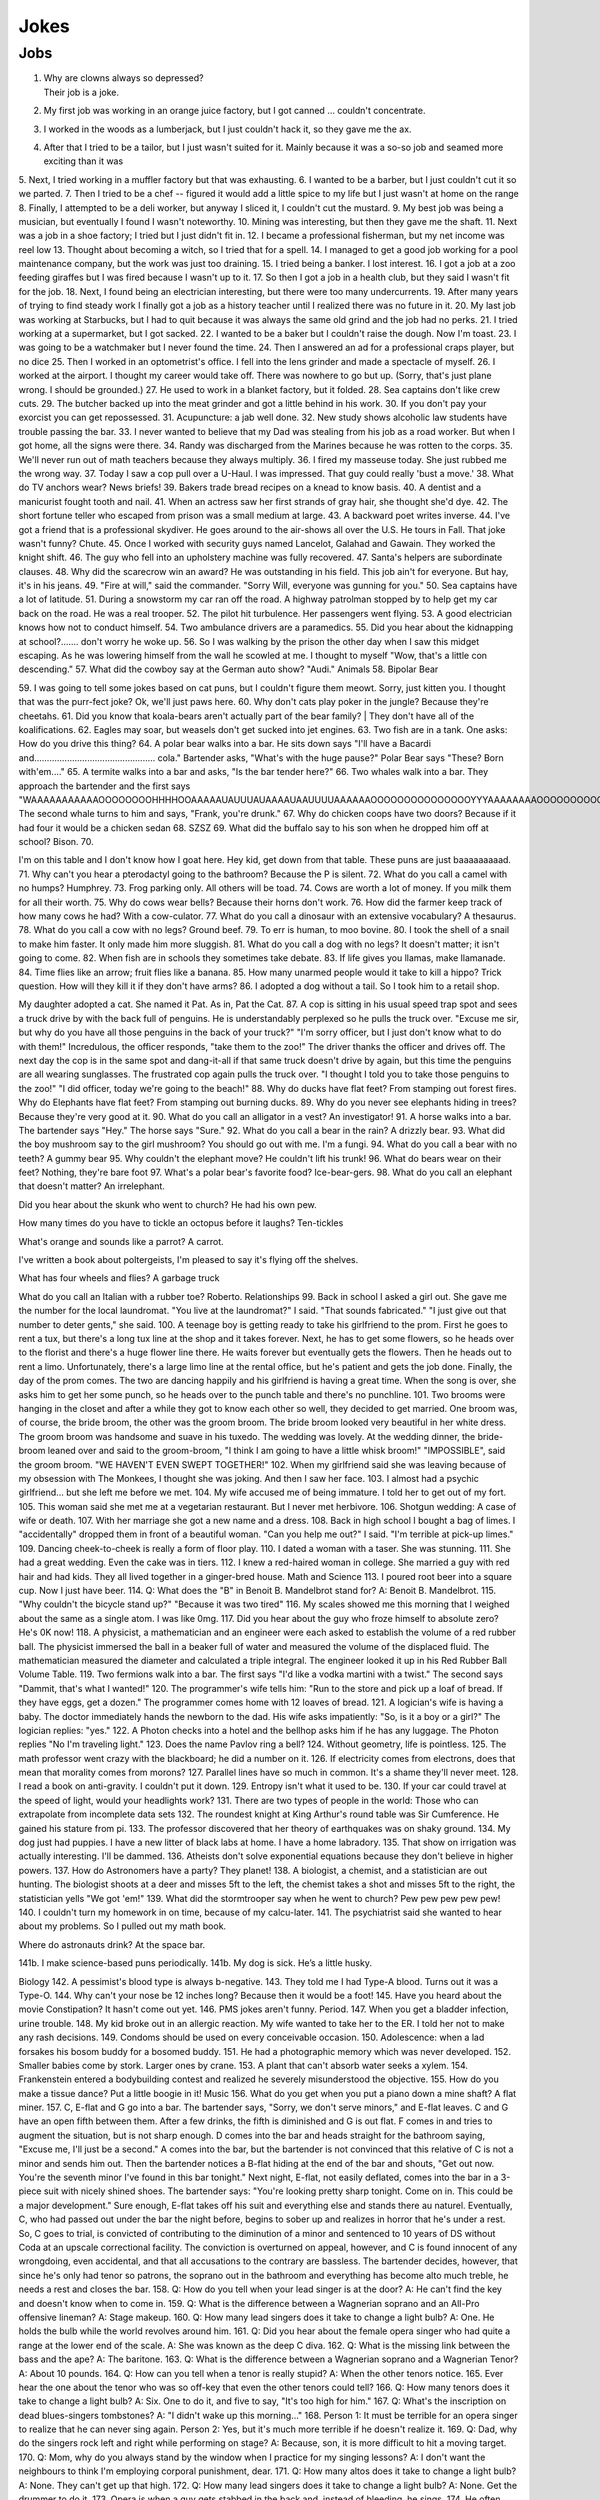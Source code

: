 Jokes
=====

Jobs
----

#. | Why are clowns always so depressed?
   | Their job is a joke.
#. My first job was working in an orange juice factory, but I got canned ... couldn't concentrate.
#. I worked in the woods as a lumberjack, but I just couldn't hack it, so they gave me the ax.
#. After that I tried to be a tailor, but I just wasn't suited for it. Mainly because it was a so-so job and seamed more exciting than it was



5.
Next, I tried working in a muffler factory but that was exhausting.
6.
I wanted to be a barber, but I just couldn't cut it so we parted.
7.
Then I tried to be a chef -- figured it would add a little spice to my life but I just wasn't at home on the range
8.
Finally, I attempted to be a deli worker, but anyway I sliced it, I couldn't cut the mustard.
9.
My best job was being a musician, but eventually I found I wasn't noteworthy.
10.
Mining was interesting, but then they gave me the shaft.
11.
Next was a job in a shoe factory; I tried but I just didn't fit in.
12.
I became a professional fisherman, but my net income was reel low
13.
Thought about becoming a witch, so I tried that for a spell.
14.
I managed to get a good job working for a pool maintenance company, but the work was just too draining.
15.
I tried being a banker. I lost interest.
16.
I got a job at a zoo feeding giraffes but I was fired because I wasn't up to it.
17.
So then I got a job in a health club, but they said I wasn't fit for the job.
18.
Next, I found being an electrician interesting, but there were too many undercurrents.
19.
After many years of trying to find steady work I finally got a job as a history teacher until I realized there was no future in it.
20.
My last job was working at Starbucks, but I had to quit because it was always the same old grind and the job had no perks.
21.
I tried working at a supermarket, but I got sacked.
22.
I wanted to be a baker but I couldn't raise the dough. Now I'm toast.
23.
I was going to be a watchmaker but I never found the time.
24.
Then I answered an ad for a professional craps player, but no dice
25.
Then I worked in an optometrist's office. I fell into the lens grinder and made a spectacle of myself.
26.
I worked at the airport.
I thought my career would take off.
There was nowhere to go but up.
(Sorry, that's just plane wrong.
I should be grounded.)
27.
He used to work in a blanket factory, but it folded.
28.
Sea captains don't like crew cuts.
29.
The butcher backed up into the meat grinder and got a little behind in his work.
30.
If you don't pay your exorcist you can get repossessed.
31.
Acupuncture: a jab well done.
32.
New study shows alcoholic law students have trouble passing the bar.
33.
I never wanted to believe that my Dad was stealing from his job as a road worker. But when I got home, all the signs were there.
34.
Randy was discharged from the Marines because he was rotten to the corps.
35.
We'll never run out of math teachers because they always multiply.
36.
I fired my masseuse today. She just rubbed me the wrong way.
37.
Today I saw a cop pull over a U-Haul. I was impressed. That guy could really 'bust a move.'
38.
What do TV anchors wear? News briefs!
39.
Bakers trade bread recipes on a knead to know basis.
40.
A dentist and a manicurist fought tooth and nail.
41.
When an actress saw her first strands of gray hair, she thought she'd dye.
42.
The short fortune teller who escaped from prison was a small medium at large.
43.
A backward poet writes inverse.
44.
I've got a friend that is a professional skydiver. He goes around to the air-shows all over the U.S. He tours in Fall. That joke wasn't funny? Chute.
45.
Once I worked with security guys named Lancelot, Galahad and Gawain. They worked the knight shift.
46.
The guy who fell into an upholstery machine was fully recovered.
47.
Santa's helpers are subordinate clauses.
48.
Why did the scarecrow win an award? He was outstanding in his field.
This job ain't for everyone. But hay, it's in his jeans.
49.
"Fire at will," said the commander.
"Sorry Will, everyone was gunning for you."
50.
Sea captains have a lot of latitude.
51.
During a snowstorm my car ran off the road. A highway patrolman stopped by to help get my car back on the road. He was a real trooper.
52.
The pilot hit turbulence. Her passengers went flying.
53.
A good electrician knows how not to conduct himself.
54.
Two ambulance drivers are a paramedics.
55.
Did you hear about the kidnapping at school?....... don't worry he woke up.
56.
So I was walking by the prison the other day when I saw this midget escaping. As he was lowering himself from the wall he scowled at me. I thought to myself "Wow, that's a little con descending."
57.
What did the cowboy say at the German auto show?
"Audi."
Animals
58.
Bipolar Bear

59.
I was going to tell some jokes based on cat puns, but I couldn't figure them meowt.
Sorry, just kitten you.
I thought that was the purr-fect joke?
Ok, we'll just paws here.
60.
Why don't cats play poker in the jungle?
Because they're cheetahs.
61.
Did you know that koala-bears aren't actually part of the bear family?
| They don't have all of the koalifications.
62.
Eagles may soar, but weasels don't get sucked into jet engines.
63.
Two fish are in a tank.
One asks: How do you drive this thing?
64.
A polar bear walks into a bar.
He sits down says "I'll have a Bacardi and................................................ cola."
Bartender asks, "What's with the huge pause?"
Polar Bear says "These? Born with'em...."
65.
A termite walks into a bar and asks, "Is the bar tender here?"
66.
Two whales walk into a bar.
They approach the bartender and the first says "WAAAAAAAAAAAOOOOOOOOHHHHOOAAAAAUAUUUAUAAAAUAAUUUUAAAAAAOOOOOOOOOOOOOOOYYYAAAAAAAAOOOOOOOOOOOOEEEEEEEEEEEAAAAAAAAAAAOOOOOOOOOOUUUUUUUUUUUUUUU."
The second whale turns to him and says, "Frank, you're drunk."
67.
Why do chicken coops have two doors?
Because if it had four it would be a chicken sedan
68.
SZSZ
69.
What did the buffalo say to his son when he dropped him off at school?
Bison.
70.

I'm on this table and I don't know how I goat here.
Hey kid, get down from that table.
These puns are just baaaaaaaaad.
71.
Why can't you hear a pterodactyl going to the bathroom?
Because the P is silent.
72.
What do you call a camel with no humps?
Humphrey.
73.
Frog parking only.
All others will be toad.
74.
Cows are worth a lot of money.
If you milk them for all their worth.
75.
Why do cows wear bells?
Because their horns don't work.
76.
How did the farmer keep track of how many cows he had?
With a cow-culator.
77.
What do you call a dinosaur with an extensive vocabulary?
A thesaurus.
78.
What do you call a cow with no legs?
Ground beef.
79.
To err is human, to moo bovine.
80.
I took the shell of a snail to make him faster.
It only made him more sluggish.
81.
What do you call a dog with no legs?
It doesn't matter; it isn't going to come.
82.
When fish are in schools they sometimes take debate.
83.
If life gives you llamas, make llamanade.
84.
Time flies like an arrow; fruit flies like a banana.
85.
How many unarmed people would it take to kill a hippo?
Trick question. How will they kill it if they don't have arms?
86.
I adopted a dog without a tail.
So I took him to a retail shop.

My daughter adopted a cat.
She named it Pat.
As in, Pat the Cat.
87.
A cop is sitting in his usual speed trap spot and sees a truck drive by with the back full of penguins. He is understandably perplexed so he pulls the truck over.
"Excuse me sir, but why do you have all those penguins in the back of your truck?"
"I'm sorry officer, but I just don't know what to do with them!"
Incredulous, the officer responds, "take them to the zoo!"
The driver thanks the officer and drives off. The next day the cop is in the same spot and dang-it-all if that same truck doesn't drive by again, but this time the penguins are all wearing sunglasses. The frustrated cop again pulls the truck over. "I thought I told you to take those penguins to the zoo!"
"I did officer, today we're going to the beach!"
88.
Why do ducks have flat feet?
From stamping out forest fires.
Why do Elephants have flat feet?
From stamping out burning ducks.
89.
Why do you never see elephants hiding in trees?
Because they're very good at it.
90.
What do you call an alligator in a vest? An investigator!
91.
A horse walks into a bar. The bartender says "Hey." The horse says "Sure."
92.
What do you call a bear in the rain? A drizzly bear.
93.
What did the boy mushroom say to the girl mushroom?
You should go out with me. I'm a fungi.
94.
What do you call a bear with no teeth? A gummy bear
95.
Why couldn't the elephant move?
He couldn't lift his trunk!
96.
What do bears wear on their feet? Nothing, they're bare foot
97.
What's a polar bear's favorite food? Ice-bear-gers.
98.
What do you call an elephant that doesn't matter?
An irrelephant.

Did you hear about the skunk who went to church?
He had his own pew.

How many times do you have to tickle an octopus before it laughs?
Ten-tickles

What's orange and sounds like a parrot?
A carrot.

I've written a book about poltergeists, I'm pleased to say it's flying off the shelves.

What has four wheels and flies? A garbage truck

What do you call an Italian with a rubber toe? Roberto.
Relationships
99.
Back in school I asked a girl out.
She gave me the number for the local laundromat.
"You live at the laundromat?" I said. "That sounds fabricated."
"I just give out that number to deter gents," she said.
100.
A teenage boy is getting ready to take his girlfriend to the prom.
First he goes to rent a tux, but there's a long tux line at the shop and it takes forever.
Next, he has to get some flowers, so he heads over to the florist and there's a huge flower line there. He waits forever but eventually gets the flowers.
Then he heads out to rent a limo. Unfortunately, there's a large limo line at the rental office, but he's patient and gets the job done.
Finally, the day of the prom comes. The two are dancing happily and his girlfriend is having a great time.
When the song is over, she asks him to get her some punch, so he heads over to the punch table and there's no punchline.
101.
Two brooms were hanging in the closet and after a while they got to know each other so well, they decided to get married.
One broom was, of course, the bride broom, the other was the groom broom.
The bride broom looked very beautiful in her white dress. The groom broom was handsome and suave in his tuxedo. The wedding was lovely.
At the wedding dinner, the bride-broom leaned over and said to the groom-broom, "I think I am going to have a little whisk broom!"
"IMPOSSIBLE", said the groom broom.
"WE HAVEN'T EVEN SWEPT TOGETHER!"
102.
When my girlfriend said she was leaving because of my obsession with The Monkees, I thought she was joking.
And then I saw her face.
103.
I almost had a psychic girlfriend... but she left me before we met.
104.
My wife accused me of being immature.
I told her to get out of my fort.
105.
This woman said she met me at a vegetarian restaurant.
But I never met herbivore.
106.
Shotgun wedding: A case of wife or death.
107.
With her marriage she got a new name and a dress.
108.
Back in high school I bought a bag of limes. I "accidentally" dropped them in front of a beautiful woman. "Can you help me out?" I said. "I'm terrible at pick-up limes."
109.
Dancing cheek-to-cheek is really a form of floor play.
110.
I dated a woman with a taser. She was stunning.
111.
She had a great wedding. Even the cake was in tiers.
112.
I knew a red-haired woman in college. She married a guy with red hair and had kids. They all lived together in a ginger-bred house.
Math and Science
113.
I poured root beer into a square cup.
Now I just have beer.
114.
Q: What does the "B" in Benoit B. Mandelbrot stand for?
A: Benoit B. Mandelbrot.
115.
"Why couldn't the bicycle stand up?"
"Because it was two tired"
116.
My scales showed me this morning that I weighed about the same as a single atom.
I was like 0mg.
117.
Did you hear about the guy who froze himself to absolute zero?
He's 0K now!
118.
A physicist, a mathematician and an engineer were each asked to establish the volume of a red rubber ball.
The physicist immersed the ball in a beaker full of water and measured the volume of the displaced fluid.
The mathematician measured the diameter and calculated a triple integral.
The engineer looked it up in his Red Rubber Ball Volume Table.
119.
Two fermions walk into a bar.
The first says "I'd like a vodka martini with a twist."
The second says "Dammit, that's what I wanted!"
120.
The programmer's wife tells him: "Run to the store and pick up a loaf of bread. If they have eggs, get a dozen."
The programmer comes home with 12 loaves of bread.
121.
A logician's wife is having a baby. The doctor immediately hands the newborn to the dad. His wife asks impatiently: "So, is it a boy or a girl?"
The logician replies: "yes."
122.
A Photon checks into a hotel and the bellhop asks him if he has any luggage.
The Photon replies "No I'm traveling light."
123.
Does the name Pavlov ring a bell?
124.
Without geometry, life is pointless.
125.
The math professor went crazy with the blackboard; he did a number on it.
126.
If electricity comes from electrons, does that mean that morality comes from morons?
127.
Parallel lines have so much in common.
It's a shame they'll never meet.
128.
I read a book on anti-gravity.
I couldn't put it down.
129.
Entropy isn't what it used to be.
130.
If your car could travel at the speed of light, would your headlights work?
131.
There are two types of people in the world:
Those who can extrapolate from incomplete data sets
132.
The roundest knight at King Arthur's round table was Sir Cumference.
He gained his stature from pi.
133.
The professor discovered that her theory of earthquakes was on shaky ground.
134.
My dog just had puppies.
I have a new litter of black labs at home.
I have a home labradory.
135.
That show on irrigation was actually interesting.
I'll be dammed.
136.
Atheists don't solve exponential equations because they don't believe in higher powers.
137.
How do Astronomers have a party?
They planet!
138.
A biologist, a chemist, and a statistician are out hunting. The biologist shoots at a deer and misses 5ft to the left, the chemist takes a shot and misses 5ft to the right, the statistician yells "We got 'em!"
139.
What did the stormtrooper say when he went to church?
Pew pew pew pew pew!
140.
I couldn't turn my homework in on time, because of my calcu-later.
141.
The psychiatrist said she wanted to hear about my problems. So I pulled out my math book.

Where do astronauts drink? At the space bar.

141b.
I make science-based puns periodically.
141b.
My dog is sick. He’s a little husky.

Biology
142.
A pessimist's blood type is always b-negative.
143.
They told me I had Type-A blood.
Turns out it was a Type-O.
144.
Why can't your nose be 12 inches long? Because then it would be a foot!
145.
Have you heard about the movie Constipation? It hasn't come out yet.
146.
PMS jokes aren't funny.
Period.
147.
When you get a bladder infection, urine trouble.
148.
My kid broke out in an allergic reaction. My wife wanted to take her to the ER. I told her not to make any rash decisions.
149.
Condoms should be used on every conceivable occasion.
150.
Adolescence: when a lad forsakes his bosom buddy for a bosomed buddy.
151.
He had a photographic memory which was never developed.
152.
Smaller babies come by stork. Larger ones by crane.
153.
A plant that can't absorb water seeks a xylem.
154.
Frankenstein entered a bodybuilding contest and realized he severely misunderstood the objective.
155.
How do you make a tissue dance? Put a little boogie in it!
Music
156.
What do you get when you put a piano down a mine shaft? A flat miner.
157.
C, E-flat and G go into a bar. The bartender says, "Sorry, we don't serve minors," and E-flat leaves. C and G have an open fifth between them. After a few drinks, the fifth is diminished and G is out flat. F comes in and tries to augment the situation, but is not sharp enough. D comes into the bar and heads straight for the bathroom saying, "Excuse me, I'll just be a second."
A comes into the bar, but the bartender is not convinced that this relative of C is not a minor and sends him out. Then the bartender notices a B-flat hiding at the end of the bar and shouts, "Get out now. You're the seventh minor I've found in this bar tonight."
Next night, E-flat, not easily deflated, comes into the bar in a 3-piece suit with nicely shined shoes. The bartender says: "You're looking pretty sharp tonight. Come on in. This could be a major development." Sure enough, E-flat takes off his suit and everything else and stands there au naturel.
Eventually, C, who had passed out under the bar the night before, begins to sober up and realizes in horror that he's under a rest. So, C goes to trial, is convicted of contributing to the diminution of a minor and sentenced to 10 years of DS without Coda at an upscale correctional facility. The conviction is overturned on appeal, however, and C is found innocent of any wrongdoing, even accidental, and that all accusations to the contrary are bassless.
The bartender decides, however, that since he's only had tenor so patrons, the soprano out in the bathroom and everything has become alto much treble, he needs a rest and closes the bar.
158.
Q: How do you tell when your lead singer is at the door?
A: He can't find the key and doesn't know when to come in.
159.
Q: What is the difference between a Wagnerian soprano and an All-Pro offensive lineman?
A: Stage makeup.
160.
Q: How many lead singers does it take to change a light bulb?
A: One. He holds the bulb while the world revolves around him.
161.
Q: Did you hear about the female opera singer who had quite a range at the lower end of the scale.
A: She was known as the deep C diva.
162.
Q: What is the missing link between the bass and the ape?
A: The baritone.
163.
Q: What is the difference between a Wagnerian soprano and a Wagnerian Tenor?
A: About 10 pounds.
164.
Q: How can you tell when a tenor is really stupid?
A: When the other tenors notice.
165.
Ever hear the one about the tenor who was so off-key that even the other tenors could tell?
166.
Q: How many tenors does it take to change a light bulb?
A: Six. One to do it, and five to say, "It's too high for him."
167.
Q: What's the inscription on dead blues-singers tombstones?
A: "I didn't wake up this morning..."
168.
Person 1: It must be terrible for an opera singer to realize that he can never sing again.
Person 2: Yes, but it's much more terrible if he doesn't realize it.
169.
Q: Dad, why do the singers rock left and right while performing on stage?
A: Because, son, it is more difficult to hit a moving target.
170.
Q: Mom, why do you always stand by the window when I practice for my singing lessons?
A: I don't want the neighbours to think I'm employing corporal punishment, dear.
171.
Q: How many altos does it take to change a light bulb?
A: None. They can't get up that high.
172.
Q: How many lead singers does it take to change a light bulb?
A: None. Get the drummer to do it.
173.
Opera is when a guy gets stabbed in the back and, instead of bleeding, he sings.
174.
He often broke into a song because he couldn't find the key.
175.
Two drums and a cymbal fall off a cliff.
Duh dum chh.
176.
Pirates make great singers because they can handle high seas.
177.
Music classes should be held later in the day, so students can end on a good note.
178.
My memory is terrible and I don't remember 80's bands. There is no cure.
Food
179.
Do you know what a tudurken is?
I learned about it on the cooking channel. It is a chicken stuffed inside a duck stuffed inside a turkey.
It sounds pretty fowl.
180.
I have a joke about a pizza.
Never mind, too cheesy.
181.
Did you hear about the hipster that burned his mouth eating pizza? He ate it before it was cool.
182.
A successful diet is the triumph of mind over platter.
183.
Dijon vu - the same mustard as before.
184.
A boiled egg is hard to beat.
185.
Practice safe eating: always use condiments.
186.
A hangover is the wrath of grapes.
187.
A successful diet is the triumph of mind over platter.
188.
A boiled egg is hard to beat.
189.
Thieves who steal corn from a garden could be charged with stalking.
190.
I got hit in the head with a can of soda. Lucky it was a soft drink.
191.
Every time I eat food with artificial colors, I feel like I dyed a little inside.
192.
You heard the rumor going around about butter? Nevermind, I shouldn't spread it.
193.
What's a bagel that can fly? A plain bagel.
194.
People eat margarine instead of butter because they think it is better. It isn't. It is marginally worse.
Religion
195.
How do you make Holy Water?
Boil the hell out of it!
196.
And then God created Saturn... And he liked it, so he put a ring on it.
197.
Did Noah keep his bees in archives?
198.
How does Moses make coffee?
Hebrews it.
199.
And the Lord said unto John, "Come forth and you will receive eternal life."
But John came fifth, and won a toaster.
200.
Noah's Ark was made of gopher-wood, but Joan of Arc was maid of Orleans.
201.
Need an ark? I Noah guy.
202.
Atheism is a non-prophet organization.
203.
So the pope is SUPER early for his flight. He asks his driver on his way to the airport if he could drive around for a while because they have time to kill and he hasn't driven a car since becoming the pope. Naturally he's a bit rusty so he's driving poorly when suddenly he sees police lights behind him. He pulls over and when the officer comes up to the window his eyes go wiiiide. He says to the pope "Hold on for a minute" and he goes back to his car to radio the chief.
Cop: Chief we have a situation. I've pulled over an important figure.
Chief: How important? A governor or something?
Cop: No sir. He's bigger.
Chief: So, what? a celebrity or something?
Cop: More important, sir.
Chief: A major politician?
Cop: No sir, he's much more important.
Chief: WELL WHO IS IT!?
Cop: Well actually I'm not sure. But the pope's his driver.
Technology
204.
There's a band called 1023MB. They haven't had any gigs yet.
205.
The dead batteries were given out free of charge.
206.
If you take a laptop computer for a run you could jog your memory.
207.
How many programmers does it take to screw in a light bulb?
None, it is a hardware issue.
208.
I proposed to a woman who was really good at MS Excel.
Soon she will be Mrs Excel.
I was told an Office romance wouldn't work out.
That was a Powerful point.
The Outlook was grim.
But once I got Access she was good between the spreadsheets.
209.
Crap. Somehow my computer is set to the Czech language. There must be a czech box I need to un-czech somewhere.
210.
Local Area Network in Australia: the LAN down under.
211.
I'd tell you a UDP joke, but you may not get it.
I prefer IP jokes; it's all in the delivery.
I could tell you a joke about TCP, but I'd have to keep repeating it until you got it.
212.
Me: Doctor you've got to help me, I'm addicted to Twitter.
Doctor: I don't follow you.
213.
What did the fish say when it ran into the wall?
Dam.
214.
What do prisoners use to call each other?
Cell phones.
215.
Are you a traveling salesman? Because you make me np-complete.
216.
An SQL developer walks into a bar and can join any table she wants.
A CSS developer walks into a bar and complains that there are tables.
217.
I keep my jokes in a dada-base.
218.
8 rabbits = 1 rabbyte.


Geography and Politics
I
I know this girl from Israel. She Israelly cute.
217.
I'm American, and I'm sick of people saying America is "the stupidest country in the world."
Personally, I think Europe is the stupidest country in the world.
218.
Those who jump off a Paris bridge are in Seine.
219.
Why can a man never starve in the Great Desert? Because he can eat the sand which is there. But what brought the sandwiches there? Why, Noah sent Ham and his descendants mustered and bred.
220.
A grenade fell onto a kitchen floor in France, resulted in Linoleum Blown-part.
221.
I dated a British woman. She criticized my apartment, so I knocked her flat.
222.
Every 52 seconds in London someone gets stabbed.
Poor guy.
223.
In a democracy it's your vote that counts; in feudalism, it's your Count that votes.
224.
A plateau is a high form of flattery.
225.
When you've seen one shopping center you've seen the mall.
226.
When the smog lifts in Los Angeles, U. C. L. A.
227.
In history class we talked about a famous king. But I was confused, because a king isn't a subject.
228.
You should never back out of an appointment with a chiropractor.
229.
A Mexican wizard was performing a magic trick where, on the count of three, he would disappear. He said, "Uno, dos..." and poof! He disappeared without a trace!
230.
Q: What is the craziest way to travel? A: By loco-motive.
231.
Q: What is the cheapest way to travel? A: By sale-boat.
232.
It is not ok to tell jokes about communism. Unless you are sure everyone will get the joke.


The problem with political jokes is that sometimes they get elected.
Time
233.
Every calendar's days are numbered.
234.
A thief who stole a calendar got twelve months.
235.
Did you hear about the two guys that stole a calendar? They both got 6 months!
236.
What does a clock do when it is hungry?
It goes back four seconds.
237.
The barman says, "We don't serve time travelers in here."
The Doctor walks into a bar.
238.
I stayed up all night, wondering where the sun went. Then it dawned on me.
239.
I bought two watches. I needed a second hand.
Now I have more time on my hands.
240.
The past, present, and future walked into a bar. It was tense.
241.
About five feet away from me he stops and starts pushing the tape out to me. It gets closer and closer until it eventually smushes against my cheek.
I ask him "What are you doing?"
"I'm measuring your patience."
242.
Eating a clock is time consuming.
243.
Don't kiss someone on January 1st. After all, it is only the first date.
People
244.
How do you find Will Smith in the snow?
Look for the fresh prints.
245.
Mahatma Gandhi, as you know, walked barefoot most of the time, which produced an impressive set of calluses on his feet. He also ate very little, which made him rather frail and, with his odd diet, he suffered from bad breath. This made him a super calloused fragile mystic hexed by halitosis.
246.
No other country wanted to take action.
Our president said "I'll do it Obama-self."
247.
The Dalai Lama walks into an ice cream shop. He asks the server, "can you make me one with everything?"
He hands the server a hundred dollar bill, which the server pockets.
Lama says "Hey, where's my change?"
Server says "Change comes from within."
248.
Boris Spassky was once asked by a reporter, "Which do you prefer: chess or sex?". Spassky replied "It very much depends on the position".
249.
Jean-Paul Sartre is sitting at a French cafe, revising his draft of Being and Nothingness. He says to the waitress, "I'd like a cup of coffee, please, with no cream." The waitress replies, "I'm sorry, Monsieur, but we're out of cream. How about with no milk?"
250.
Who does Polyphemus hate more than Odysseus?
Nobody!
251.
Energizer Bunny arrested, charged with battery.
252.
A Freudian slip is when you say one thing but mean your mother.
Everything Else
253.
I was driving down the highway late at night. There were no other cars around me. All of a sudden, I was passed by a tire rolling down the road. Just the tire. No car. And it was passing me! I'm thinking, "Where did this come from?" I still don't know if what I saw was real, or if I was just wheelie tired.
254.
A good pun is its own reword.
255.
Pirates take forever to learn the alphabet.
They spend years at C.
His favorite letter is P. Without it he's irate.
256.
Captain Blackbeard was also a stickler on grammar. One day a crew member scurries up to him and says, "Captain, the cannons be ready!"
Captain replies, "Arrrrrrre!"
257.
Like most people my age, I'm 27.
258.
Borrow money from pessimists -- they don't expect it back.
259.
Half the people you know are below average.
260.
I told my friend that she drew her eyebrows on too high. She looked surprised.
261.
It's hard to explain puns to kleptomaniacs because they always take things literally.
262.
There are two types of people in the world: Those who crave closure
263.
This sentence contains exactly threee erors.
264.
What is Forrest Gump's password? 1forrest1
265.
Corduroy pillows are making headlines.
266.
Is a book on voyeurism a peeping tome?
267.
A gossip is someone with a great sense of rumor.
268.
When you dream in color, it's a pigment of your imagination.
269.
Reading while sunbathing makes you well-red.
270.
A man's home is his castle, in a manor of speaking.
271.
When two egotists meet, it's an I for an I.
272.
You feel stuck with your debt if you can't budge it.
273.
A lot of money is tainted. 'Taint yours and it taint mine.
274.
Once you've seen one shopping center, you've seen a mall.
275.
That lazy Red Kneck is a farmer outstanding in his field.
276.
Police were called to a daycare center today where a three-year-old was resisting a rest.
277.
Did you hear about the guy whose whole left side was cut off? He's all right now.
278.
To write with a broken pencil is pointless.
279.
When the thief fell in the wet cement and broke both legs, he became a hardened criminal.
280.
A will is a dead giveaway.
281.
You are stuck with your debt if you can't budge it.
282.
Those who get too big for their britches will be exposed in the end.
283.
Wear short sleeves! Support your right to bare arms!
284.
Despite rumors to the contrary, a mime is actually a very satisfying thing to waste.
285.
My wife really likes to make pottery, but to me it's just kiln time.
286.
Is a book on voyeurism a peeping tome?
287.
Banning the bra was a big flop.
288.
Two banks with different rates have a conflict of interest.
289.
A gossip is someone with a great sense of rumor.
290.
Having autocorrect is both a blessing and a cruise.
291.
A Honda Accord and a Saturn Ion just crashed in front of my house. Now I have an accord-ion.
292.
You want a joke? Here's one for you.
1
293.
Want to hear a word I just made up?
Plagiarism.
294.
Someone stole my mood ring.
I don't know how I feel about that.
295.
The first time I saw a universal remote control, I thought:
"This changes everything."
296.
People say I'm condescending.
That means I talk down to people.
297.
Whiteboards are remarkable.
298.
I tried to catch some fog.
I mist.
299.
We had a class trip to the Pepsi bottling plant.
Afterwards, there was a pop-quiz.
300.
I like puns. I tried to get the local theater to do a play on words.
301.
I hate camping. Too in-tents.
302.
Sign language is handy.
303.
Learn punctuation. If you get convicted of a crime, remember how to use a period. It marks the end of your sentence.
304.
I crashed my car. Now I know how a Mercedes Benz.
305.
Outside a drug rehab center: "Keep off the grass."
306.
I bought some shoes from a drug dealer. I don't know what he laced them with, but I've been tripping all day.
307.
Did you hear about the magic tractor? it was driving down the road and turned into a field.
308.
I can't ever win a race with these shoes. They are always tied.
309.
I attended a lecture about drills. It was boring.


I like to paint. I'll paint anything. Except horizons. That's where I draw the line.

If you send an e-mail to someone in jail, are you allowed to attach a file?

What’s the difference between a hippo and a zippo?
One is really heavy, and the other is a little lighter.

What has fewer holes after you rip it?
A net!

In the shark-infested waters of the Caribbean, two prawns called Justin and Christian are discussing the pressures of being a preyed-upon prawn. “I hate being a prawn,” says Justin. “I wish I were a shark.” Suddenly, a mysterious cod appears. “Your wish is granted,” he says. Instantly, Justin becomes a shark. Horrified, Christian swims away, afraid his former friend might eat him. As time passes, Christian continues to avoid Justin, leaving the shrimp-turned-maneater lonely and frustrated. So when he bumps into the cod again, he begs the mysterious fish to change him back. Lo and behold, Justin is turned back into a prawn. With tears of joy in his tiny little eyes, he swims back to the reef to seek out Christian. As he approaches, he shouts out: “It’s me, Justin, your old friend. I’ve changed… I’ve found Cod. I’m a prawn again, Christian.”

A church is looking to get the interior repainted. They take bids from all over, but the lowest bid by far comes from a member of the congregation. He wins the bid and begins painting. After the first wall, he realizes he doesn't have enough paint, but his bid was so low that he can't get more, so he thins it out with a bit of water and continues. After the next wall he realizes he will still be short, and adds a bit more water. This goes on until the painting is complete, and he is horrified that he can still see the old paint through the new coat. He swallows his pride and goes to tell the pastor what he did. The pastor considers for a moments, places his hand on his shoulder, and tells him...

"Repaint, repaint, and thin no more."

Don’t use “fortnight” as a password. It’s two week.


People are making apocalypse jokes like there’s no tomorrow

If seagulls live by the sea, what lived by the bay? Bagels!

Two dragons walk into a bar. The first one says, “It sure is hot in here.” His friend snaps back, “Shut your mouth!”

A guy walks into a bar after a long day at work and orders a drink.
As he sits there, mulling over his day, he hears a high pitched voice say, “That shirt looks great on you!”
The man looks around, sees nothing, and returns to his drink thinking nothing more of it.
But then, a moment later, the voice returns, this time offering, “You seem like a really cool guy!”
Again, the man looks around, sees nothing, and returns to his drink, wondering if he should get checked out by a professional.
Finally, when his nerves have cooled, and he believes the voice is gone, he hears, “I bet your parents are really proud of you!”
He slams down his drink and looks around wildly. Frustrated and finding no possible source of the voice, he calls over the bartender.
He says, “Hey barkeep! What’s that voice I keep hearing?”
“Oh, those are the peanuts,” the bartender replies. “They’re complimentary.”

A weasel walks into a bar. The bartender says, "Wow I've never served a weasel before, what can I get you?" "Pop", goes the weasel.

ƒ(x) walks into a bar. The bartender says, "Sorry, we don't cater for functions."

Three fonts walk into a bar. The bartender looks up and says, "We don't serve your type in here."

A tennis ball walks into a bar. The barman says, "Have you been served?"

What did the drunk women said to the man after leaving the bar? Alcohol-you later

One day, a fourteen-year-old weasel went down to the local dance hall. The bartender took one look at him and says, “You are under-aged. I can’t serve you beer.” The weasel asks, “What can I have?” The bartender replies, “I have bottled water, juice, energy drinks, and pop.” “Pop!” goes the weasel.

So a dog walks into a bar and asks the bartender, "Do you have any jobs?" and the bartender says, "Why don't you try the circus?" The dog replies, "Why would the circus need a bartender?"

A pig walks into a bar, orders 15 beers, and drinks them. The bartender asks, "Would you like to know where the bathroom is?" "No," says the pig. "I'm the little piggy that goes wee-wee-wee all the way home."

An infinite amount of mathematicians walked into a bar. The first ordered a pint, the second ordered a half pint, the third ordered a fourth pint, etc. The Bartender eventually walked up and gave them two pints and said: “You mathematicians don’t know your limits.”

A tennis ball walks into a bar.
The barman says, “Have you been served?”

A lion walks into a bar and asks the bartender, “Do you have any jobs?”
 The bartender shakes his head sadly and says, “No, sorry. Why don’t you try the circus?”
 The lion replies, “Why would the circus need a bartender?”
A man with authority walks into a bar.
 He orders everyone around.
A snake slithers into a bar and asks for a beer. The bartender replies, “Sorry, we don’t serve your kind here.” “Why not?” asks the snake. “You can’t hold your liquor.”
Two conspiracy theorists walk into a bar.
You can’t tell me that was just a coincidence, man.

In a bar in a remote Alaskan town, a newcomer hears people yell out numbers (#23!, #56, etc.) and then everyone laughs. He asks the guy next to him what’s going on, and he says the jokes have been told so many times, people just yell out their numbers instead of retelling them. So he yells out #27! but nobody laughs. The guy next to him says, “Some people can tell a joke, and some people can’t.
A fish walks into a bar. The bartender says, “What do you want?” The fish croaks, “Water.”
A man walks into a bar and orders a drink. Then he notices there are pieces of meat nailed to the ceiling of the bar so he asks the barman what they are for.
The barman replies, “If you can jump up and pull one of them down you get free beer all night. If you fail, you have to pay the bar $100. Do you want to have a go?”
The man thinks about it for a minute before saying, “Nah, the steaks are too high!”

A guy walks into a bar. He asks the bartender,
“Do you have any helicopter flavored potato chips?”
The bartender shakes his head and says, “No, we only have plain.”

Jokes about towels are only funny if you have a dry sense of humor.

Frogs are the happiest reptiles, they eat whatever bugs them.

The penguin’s favorite aunt was aunt-arctica.

My wife broke this ugly lamp she was gifted. She was de-lighted.

Geometry is easy as pi.

I wrote a joke on this paper. It’s tearable.

What moves faster, heat or cold? Heat. Because you can catch a cold.

I heard they won’t be making yardsticks any longer.

Hey doc, how do I get rid of my claustrophobia? Think outside the box.

My bird was sick. I took it to the vet to get tweetment.

Mozart hated chickens. He was really competitive to be the best composer, but everytime he was around chickens, he heard nothing but bach, bach, bach.

How much does a skeleton weigh? Skel - a - ton.

There were two people named Anna in band class. So the instructor called them anna one, anna two…

There were too many knights in the dark ages.

